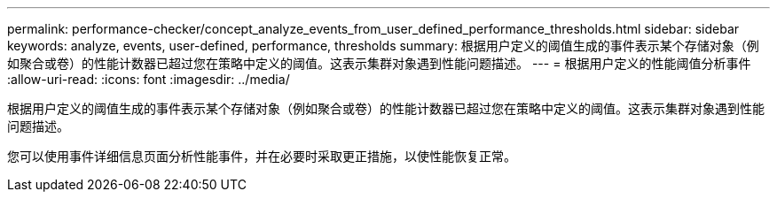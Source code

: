 ---
permalink: performance-checker/concept_analyze_events_from_user_defined_performance_thresholds.html 
sidebar: sidebar 
keywords: analyze, events, user-defined, performance, thresholds 
summary: 根据用户定义的阈值生成的事件表示某个存储对象（例如聚合或卷）的性能计数器已超过您在策略中定义的阈值。这表示集群对象遇到性能问题描述。 
---
= 根据用户定义的性能阈值分析事件
:allow-uri-read: 
:icons: font
:imagesdir: ../media/


[role="lead"]
根据用户定义的阈值生成的事件表示某个存储对象（例如聚合或卷）的性能计数器已超过您在策略中定义的阈值。这表示集群对象遇到性能问题描述。

您可以使用事件详细信息页面分析性能事件，并在必要时采取更正措施，以使性能恢复正常。
